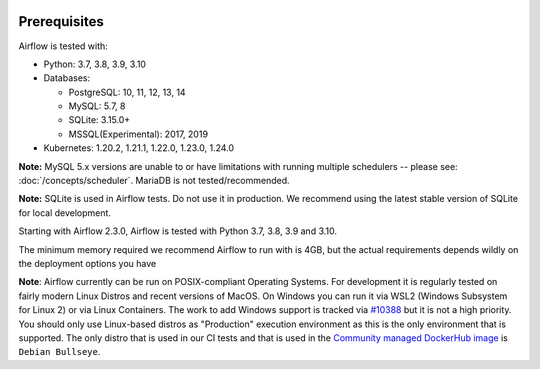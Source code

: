  .. Licensed to the Apache Software Foundation (ASF) under one
    or more contributor license agreements.  See the NOTICE file
    distributed with this work for additional information
    regarding copyright ownership.  The ASF licenses this file
    to you under the Apache License, Version 2.0 (the
    "License"); you may not use this file except in compliance
    with the License.  You may obtain a copy of the License at

 ..   http://www.apache.org/licenses/LICENSE-2.0

 .. Unless required by applicable law or agreed to in writing,
    software distributed under the License is distributed on an
    "AS IS" BASIS, WITHOUT WARRANTIES OR CONDITIONS OF ANY
    KIND, either express or implied.  See the License for the
    specific language governing permissions and limitations
    under the License.

Prerequisites
-------------

Airflow is tested with:

* Python: 3.7, 3.8, 3.9, 3.10

* Databases:

  * PostgreSQL: 10, 11, 12, 13, 14
  * MySQL: 5.7, 8
  * SQLite: 3.15.0+
  * MSSQL(Experimental): 2017, 2019

* Kubernetes: 1.20.2, 1.21.1, 1.22.0, 1.23.0, 1.24.0

**Note:** MySQL 5.x versions are unable to or have limitations with
running multiple schedulers -- please see: :doc:`/concepts/scheduler`. MariaDB is not tested/recommended.

**Note:** SQLite is used in Airflow tests. Do not use it in production. We recommend
using the latest stable version of SQLite for local development.

Starting with Airflow 2.3.0, Airflow is tested with Python 3.7, 3.8, 3.9 and 3.10.

The minimum memory required we recommend Airflow to run with is 4GB, but the actual requirements depends
wildly on the deployment options you have

**Note**: Airflow currently can be run on POSIX-compliant Operating Systems. For development it is regularly
tested on fairly modern Linux Distros and recent versions of MacOS.
On Windows you can run it via WSL2 (Windows Subsystem for Linux 2) or via Linux Containers.
The work to add Windows support is tracked via `#10388 <https://github.com/apache/airflow/issues/10388>`__ but
it is not a high priority. You should only use Linux-based distros as "Production" execution environment
as this is the only environment that is supported. The only distro that is used in our CI tests and that
is used in the `Community managed DockerHub image <https://hub.docker.com/p/apache/airflow>`__ is
``Debian Bullseye``.
